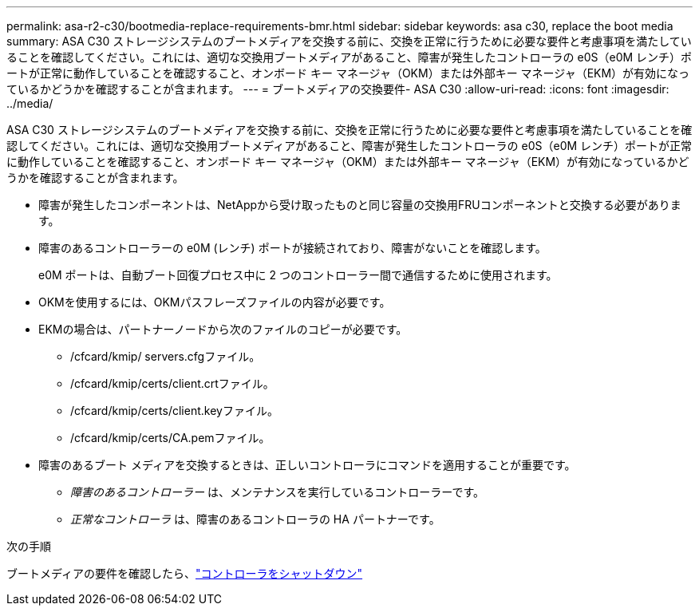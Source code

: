 ---
permalink: asa-r2-c30/bootmedia-replace-requirements-bmr.html 
sidebar: sidebar 
keywords: asa c30, replace the boot media 
summary: ASA C30 ストレージシステムのブートメディアを交換する前に、交換を正常に行うために必要な要件と考慮事項を満たしていることを確認してください。これには、適切な交換用ブートメディアがあること、障害が発生したコントローラの e0S（e0M レンチ）ポートが正常に動作していることを確認すること、オンボード キー マネージャ（OKM）または外部キー マネージャ（EKM）が有効になっているかどうかを確認することが含まれます。 
---
= ブートメディアの交換要件- ASA C30
:allow-uri-read: 
:icons: font
:imagesdir: ../media/


[role="lead"]
ASA C30 ストレージシステムのブートメディアを交換する前に、交換を正常に行うために必要な要件と考慮事項を満たしていることを確認してください。これには、適切な交換用ブートメディアがあること、障害が発生したコントローラの e0S（e0M レンチ）ポートが正常に動作していることを確認すること、オンボード キー マネージャ（OKM）または外部キー マネージャ（EKM）が有効になっているかどうかを確認することが含まれます。

* 障害が発生したコンポーネントは、NetAppから受け取ったものと同じ容量の交換用FRUコンポーネントと交換する必要があります。
* 障害のあるコントローラーの e0M (レンチ) ポートが接続されており、障害がないことを確認します。
+
e0M ポートは、自動ブート回復プロセス中に 2 つのコントローラー間で通信するために使用されます。

* OKMを使用するには、OKMパスフレーズファイルの内容が必要です。
* EKMの場合は、パートナーノードから次のファイルのコピーが必要です。
+
** /cfcard/kmip/ servers.cfgファイル。
** /cfcard/kmip/certs/client.crtファイル。
** /cfcard/kmip/certs/client.keyファイル。
** /cfcard/kmip/certs/CA.pemファイル。


* 障害のあるブート メディアを交換するときは、正しいコントローラにコマンドを適用することが重要です。
+
** _障害のあるコントローラー_ は、メンテナンスを実行しているコントローラーです。
** _正常なコントローラ_ は、障害のあるコントローラの HA パートナーです。




.次の手順
ブートメディアの要件を確認したら、link:bootmedia-shutdown-bmr.html["コントローラをシャットダウン"]
